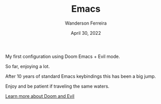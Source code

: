 #+TITLE: Emacs
#+DATE: April 30, 2022
#+AUTHOR: Wanderson Ferreira

My first configuration using Doom Emacs + Evil mode.

So far, enjoying a lot.

After 10 years of standard Emacs keybindings this has been a big jump.

Enjoy and be patient if traveling the same waters.

[[file:docs/README.org][Learn more about Doom and Evil]]
